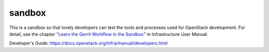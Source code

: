 sandbox
=======

This is a sandbox so that lovely developers can test the tools
and processes used for OpenStack development.
For detail, see the chapter "`Learn the Gerrit Workflow in the
Sandbox <https://docs.openstack.org/infra/manual/sandbox.html>`_"
in Infrastructure User Manual.

Developer's Guide:
https://docs.openstack.org/infra/manual/developers.html
